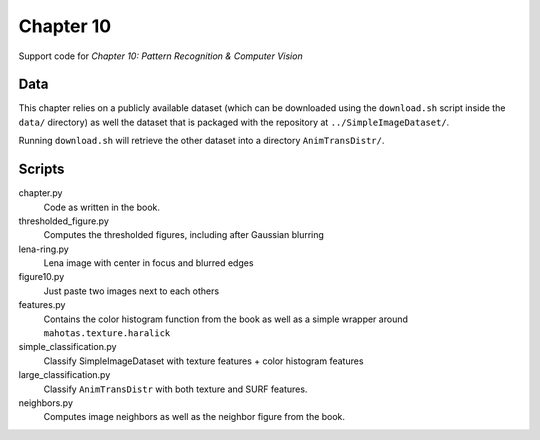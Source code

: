 ==========
Chapter 10
==========

Support code for *Chapter 10: Pattern Recognition & Computer Vision*

Data
----

This chapter relies on a publicly available dataset (which can be downloaded
using the ``download.sh`` script inside the ``data/`` directory) as well the
dataset that is packaged with the repository at ``../SimpleImageDataset/``.

Running ``download.sh`` will retrieve the other dataset into a directory
``AnimTransDistr/``.

Scripts
-------

chapter.py
    Code as written in the book.
thresholded_figure.py
    Computes the thresholded figures, including after Gaussian blurring
lena-ring.py
    Lena image with center in focus and blurred edges
figure10.py
    Just paste two images next to each others
features.py
    Contains the color histogram function from the book as well as a simple
    wrapper around ``mahotas.texture.haralick``
simple_classification.py
    Classify SimpleImageDataset with texture features + color histogram features
large_classification.py
    Classify ``AnimTransDistr`` with both texture and SURF features.
neighbors.py
    Computes image neighbors as well as the neighbor figure from the book.

